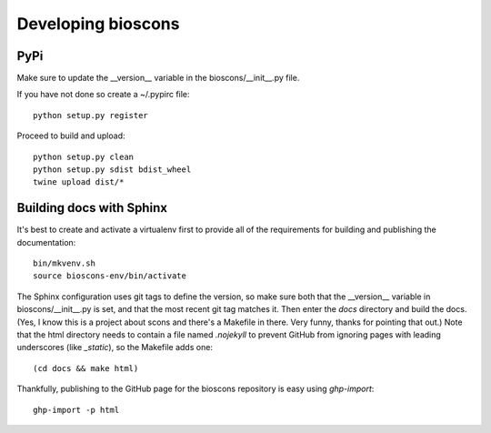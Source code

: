 =====================
 Developing bioscons
=====================

PyPi
====

Make sure to update the __version__ variable in the bioscons/__init__.py file.

If you have not done so create a ~/.pypirc file::

  python setup.py register

Proceed to build and upload::

  python setup.py clean
  python setup.py sdist bdist_wheel
  twine upload dist/*

Building docs with Sphinx
=========================

It's best to create and activate a virtualenv first to provide all of
the requirements for building and publishing the documentation::

  bin/mkvenv.sh
  source bioscons-env/bin/activate

The Sphinx configuration uses git tags to define the version, so make
sure both that the __version__ variable in bioscons/__init__.py is
set, and that the most recent git tag matches it. Then enter the
`docs` directory and build the docs. (Yes, I know this is a project
about scons and there's a Makefile in there. Very funny, thanks for
pointing that out.) Note that the html directory needs to contain a
file named `.nojekyll` to prevent GitHub from ignoring pages with
leading underscores (like `_static`), so the Makefile adds one::

  (cd docs && make html)

Thankfully, publishing to the GitHub page for the bioscons repository
is easy using `ghp-import`::

  ghp-import -p html

